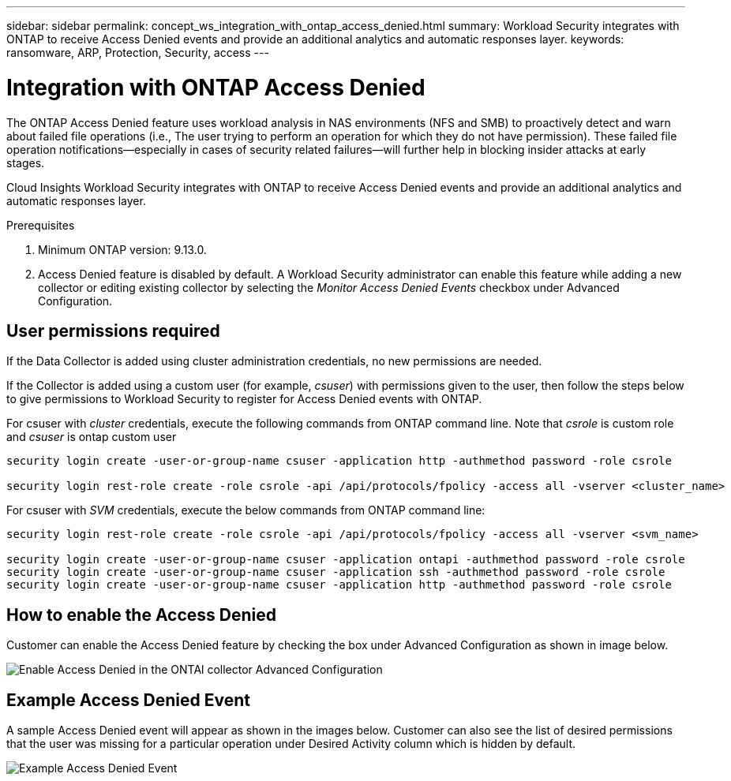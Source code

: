 ---
sidebar: sidebar
permalink: concept_ws_integration_with_ontap_access_denied.html
summary: Workload Security integrates with ONTAP to receive Access Denied events and provide an additional analytics and automatic responses layer.
keywords:  ransomware, ARP, Protection, Security, access
---

= Integration with ONTAP Access Denied
:toc: macro
:hardbreaks:
:toclevels: 1
:nofooter:
:icons: font
:linkattrs:
:imagesdir: ./media/

[.lead]
The ONTAP Access Denied feature uses workload analysis in NAS environments (NFS and SMB) to proactively detect and warn about failed file operations (i.e., The user trying to perform an operation for which they do not have permission). These failed file operation notifications--especially in cases of security related failures--will further help in blocking insider attacks at early stages.

Cloud Insights Workload Security integrates with ONTAP to receive Access Denied events and provide an additional analytics and automatic responses layer.

Prerequisites

1.	Minimum ONTAP version: 9.13.0.
2.	Access Denied feature is disabled by default. A Workload Security administrator can enable this feature while adding a new collector or editing existing collector by selecting the _Monitor Access Denied Events_ checkbox under Advanced Configuration.

== User permissions required

If the Data Collector is added using cluster administration credentials, no new permissions are needed.

If the Collector is added using a custom user (for example, _csuser_) with permissions given to the user, then follow the steps below to give permissions to Workload Security to register for Access Denied events with ONTAP.

For csuser with _cluster_ credentials, execute the following commands from ONTAP command line. Note that _csrole_ is custom role and _csuser_ is ontap custom user

----
security login create -user-or-group-name csuser -application http -authmethod password -role csrole

security login rest-role create -role csrole -api /api/protocols/fpolicy -access all -vserver <cluster_name>
----

For csuser with _SVM_ credentials, execute the below commands from ONTAP command line:

----
security login rest-role create -role csrole -api /api/protocols/fpolicy -access all -vserver <svm_name>

security login create -user-or-group-name csuser -application ontapi -authmethod password -role csrole
security login create -user-or-group-name csuser -application ssh -authmethod password -role csrole
security login create -user-or-group-name csuser -application http -authmethod password -role csrole
----

== How to enable the Access Denied

Customer can enable the Access Denied feature by checking the box under Advanced Configuration as shown in image below.

image:WS_Access_Denied_Enable_in_Collector.png[Enable Access Denied in the ONTAl collector Advanced Configuration]

== Example Access Denied Event

A sample Access Denied event will appear as shown in the images below. Customer can also see the list of desired permissions that the user was missing for a particular operation under Desired Activity column which is hidden by default.

image:WS_Access_Denied_Example_Event_1.png[Example Access Denied Event]







